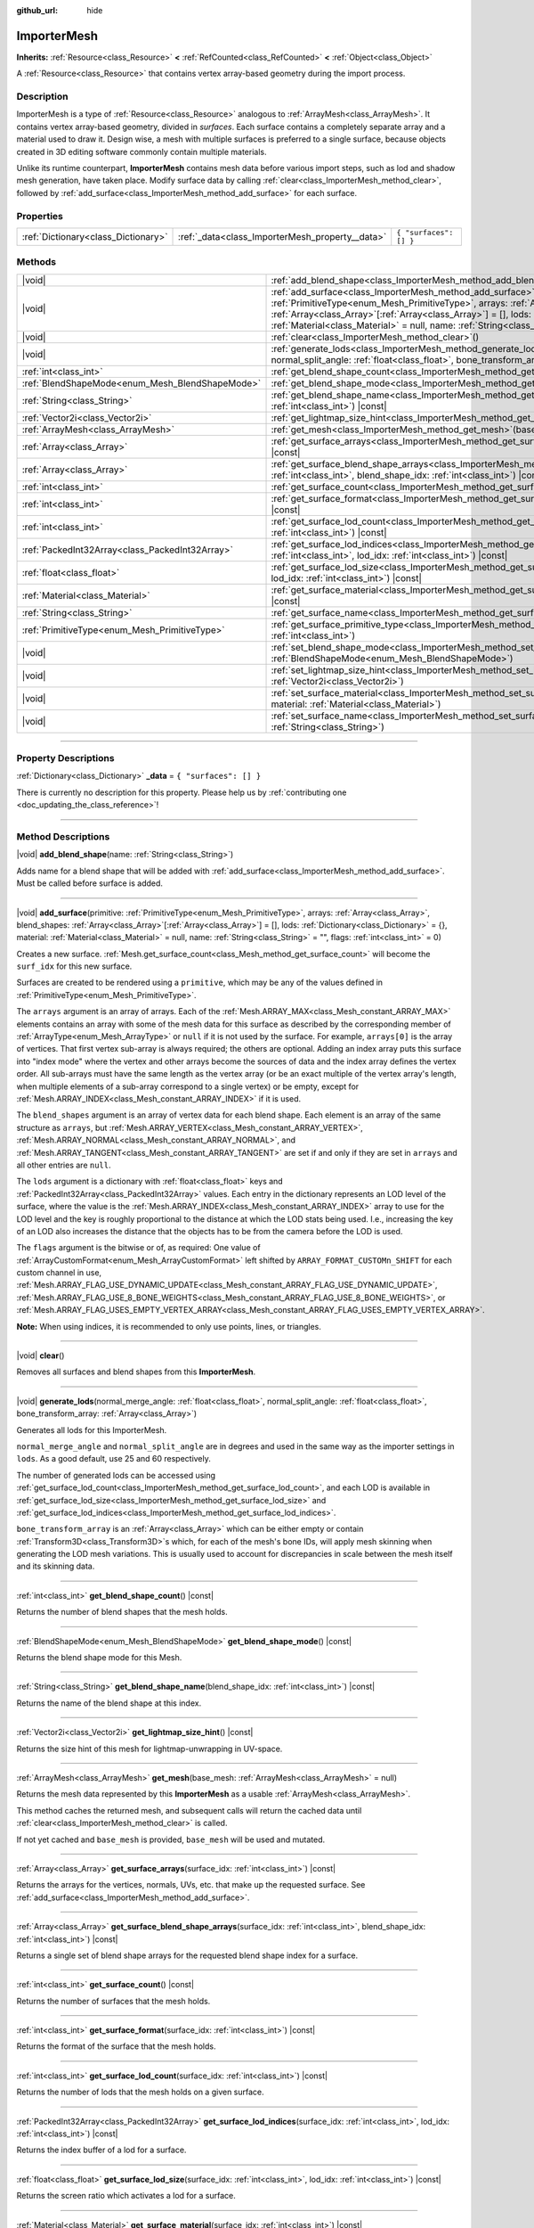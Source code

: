 :github_url: hide

.. DO NOT EDIT THIS FILE!!!
.. Generated automatically from Godot engine sources.
.. Generator: https://github.com/godotengine/godot/tree/master/doc/tools/make_rst.py.
.. XML source: https://github.com/godotengine/godot/tree/master/doc/classes/ImporterMesh.xml.

.. _class_ImporterMesh:

ImporterMesh
============

**Inherits:** :ref:`Resource<class_Resource>` **<** :ref:`RefCounted<class_RefCounted>` **<** :ref:`Object<class_Object>`

A :ref:`Resource<class_Resource>` that contains vertex array-based geometry during the import process.

.. rst-class:: classref-introduction-group

Description
-----------

ImporterMesh is a type of :ref:`Resource<class_Resource>` analogous to :ref:`ArrayMesh<class_ArrayMesh>`. It contains vertex array-based geometry, divided in *surfaces*. Each surface contains a completely separate array and a material used to draw it. Design wise, a mesh with multiple surfaces is preferred to a single surface, because objects created in 3D editing software commonly contain multiple materials.

Unlike its runtime counterpart, **ImporterMesh** contains mesh data before various import steps, such as lod and shadow mesh generation, have taken place. Modify surface data by calling :ref:`clear<class_ImporterMesh_method_clear>`, followed by :ref:`add_surface<class_ImporterMesh_method_add_surface>` for each surface.

.. rst-class:: classref-reftable-group

Properties
----------

.. table::
   :widths: auto

   +-------------------------------------+-------------------------------------------------+------------------------+
   | :ref:`Dictionary<class_Dictionary>` | :ref:`_data<class_ImporterMesh_property__data>` | ``{ "surfaces": [] }`` |
   +-------------------------------------+-------------------------------------------------+------------------------+

.. rst-class:: classref-reftable-group

Methods
-------

.. table::
   :widths: auto

   +-------------------------------------------------+----------------------------------------------------------------------------------------------------------------------------------------------------------------------------------------------------------------------------------------------------------------------------------------------------------------------------------------------------------------------------------------------------------------------------+
   | |void|                                          | :ref:`add_blend_shape<class_ImporterMesh_method_add_blend_shape>`\ (\ name\: :ref:`String<class_String>`\ )                                                                                                                                                                                                                                                                                                                |
   +-------------------------------------------------+----------------------------------------------------------------------------------------------------------------------------------------------------------------------------------------------------------------------------------------------------------------------------------------------------------------------------------------------------------------------------------------------------------------------------+
   | |void|                                          | :ref:`add_surface<class_ImporterMesh_method_add_surface>`\ (\ primitive\: :ref:`PrimitiveType<enum_Mesh_PrimitiveType>`, arrays\: :ref:`Array<class_Array>`, blend_shapes\: :ref:`Array<class_Array>`\[:ref:`Array<class_Array>`\] = [], lods\: :ref:`Dictionary<class_Dictionary>` = {}, material\: :ref:`Material<class_Material>` = null, name\: :ref:`String<class_String>` = "", flags\: :ref:`int<class_int>` = 0\ ) |
   +-------------------------------------------------+----------------------------------------------------------------------------------------------------------------------------------------------------------------------------------------------------------------------------------------------------------------------------------------------------------------------------------------------------------------------------------------------------------------------------+
   | |void|                                          | :ref:`clear<class_ImporterMesh_method_clear>`\ (\ )                                                                                                                                                                                                                                                                                                                                                                        |
   +-------------------------------------------------+----------------------------------------------------------------------------------------------------------------------------------------------------------------------------------------------------------------------------------------------------------------------------------------------------------------------------------------------------------------------------------------------------------------------------+
   | |void|                                          | :ref:`generate_lods<class_ImporterMesh_method_generate_lods>`\ (\ normal_merge_angle\: :ref:`float<class_float>`, normal_split_angle\: :ref:`float<class_float>`, bone_transform_array\: :ref:`Array<class_Array>`\ )                                                                                                                                                                                                      |
   +-------------------------------------------------+----------------------------------------------------------------------------------------------------------------------------------------------------------------------------------------------------------------------------------------------------------------------------------------------------------------------------------------------------------------------------------------------------------------------------+
   | :ref:`int<class_int>`                           | :ref:`get_blend_shape_count<class_ImporterMesh_method_get_blend_shape_count>`\ (\ ) |const|                                                                                                                                                                                                                                                                                                                                |
   +-------------------------------------------------+----------------------------------------------------------------------------------------------------------------------------------------------------------------------------------------------------------------------------------------------------------------------------------------------------------------------------------------------------------------------------------------------------------------------------+
   | :ref:`BlendShapeMode<enum_Mesh_BlendShapeMode>` | :ref:`get_blend_shape_mode<class_ImporterMesh_method_get_blend_shape_mode>`\ (\ ) |const|                                                                                                                                                                                                                                                                                                                                  |
   +-------------------------------------------------+----------------------------------------------------------------------------------------------------------------------------------------------------------------------------------------------------------------------------------------------------------------------------------------------------------------------------------------------------------------------------------------------------------------------------+
   | :ref:`String<class_String>`                     | :ref:`get_blend_shape_name<class_ImporterMesh_method_get_blend_shape_name>`\ (\ blend_shape_idx\: :ref:`int<class_int>`\ ) |const|                                                                                                                                                                                                                                                                                         |
   +-------------------------------------------------+----------------------------------------------------------------------------------------------------------------------------------------------------------------------------------------------------------------------------------------------------------------------------------------------------------------------------------------------------------------------------------------------------------------------------+
   | :ref:`Vector2i<class_Vector2i>`                 | :ref:`get_lightmap_size_hint<class_ImporterMesh_method_get_lightmap_size_hint>`\ (\ ) |const|                                                                                                                                                                                                                                                                                                                              |
   +-------------------------------------------------+----------------------------------------------------------------------------------------------------------------------------------------------------------------------------------------------------------------------------------------------------------------------------------------------------------------------------------------------------------------------------------------------------------------------------+
   | :ref:`ArrayMesh<class_ArrayMesh>`               | :ref:`get_mesh<class_ImporterMesh_method_get_mesh>`\ (\ base_mesh\: :ref:`ArrayMesh<class_ArrayMesh>` = null\ )                                                                                                                                                                                                                                                                                                            |
   +-------------------------------------------------+----------------------------------------------------------------------------------------------------------------------------------------------------------------------------------------------------------------------------------------------------------------------------------------------------------------------------------------------------------------------------------------------------------------------------+
   | :ref:`Array<class_Array>`                       | :ref:`get_surface_arrays<class_ImporterMesh_method_get_surface_arrays>`\ (\ surface_idx\: :ref:`int<class_int>`\ ) |const|                                                                                                                                                                                                                                                                                                 |
   +-------------------------------------------------+----------------------------------------------------------------------------------------------------------------------------------------------------------------------------------------------------------------------------------------------------------------------------------------------------------------------------------------------------------------------------------------------------------------------------+
   | :ref:`Array<class_Array>`                       | :ref:`get_surface_blend_shape_arrays<class_ImporterMesh_method_get_surface_blend_shape_arrays>`\ (\ surface_idx\: :ref:`int<class_int>`, blend_shape_idx\: :ref:`int<class_int>`\ ) |const|                                                                                                                                                                                                                                |
   +-------------------------------------------------+----------------------------------------------------------------------------------------------------------------------------------------------------------------------------------------------------------------------------------------------------------------------------------------------------------------------------------------------------------------------------------------------------------------------------+
   | :ref:`int<class_int>`                           | :ref:`get_surface_count<class_ImporterMesh_method_get_surface_count>`\ (\ ) |const|                                                                                                                                                                                                                                                                                                                                        |
   +-------------------------------------------------+----------------------------------------------------------------------------------------------------------------------------------------------------------------------------------------------------------------------------------------------------------------------------------------------------------------------------------------------------------------------------------------------------------------------------+
   | :ref:`int<class_int>`                           | :ref:`get_surface_format<class_ImporterMesh_method_get_surface_format>`\ (\ surface_idx\: :ref:`int<class_int>`\ ) |const|                                                                                                                                                                                                                                                                                                 |
   +-------------------------------------------------+----------------------------------------------------------------------------------------------------------------------------------------------------------------------------------------------------------------------------------------------------------------------------------------------------------------------------------------------------------------------------------------------------------------------------+
   | :ref:`int<class_int>`                           | :ref:`get_surface_lod_count<class_ImporterMesh_method_get_surface_lod_count>`\ (\ surface_idx\: :ref:`int<class_int>`\ ) |const|                                                                                                                                                                                                                                                                                           |
   +-------------------------------------------------+----------------------------------------------------------------------------------------------------------------------------------------------------------------------------------------------------------------------------------------------------------------------------------------------------------------------------------------------------------------------------------------------------------------------------+
   | :ref:`PackedInt32Array<class_PackedInt32Array>` | :ref:`get_surface_lod_indices<class_ImporterMesh_method_get_surface_lod_indices>`\ (\ surface_idx\: :ref:`int<class_int>`, lod_idx\: :ref:`int<class_int>`\ ) |const|                                                                                                                                                                                                                                                      |
   +-------------------------------------------------+----------------------------------------------------------------------------------------------------------------------------------------------------------------------------------------------------------------------------------------------------------------------------------------------------------------------------------------------------------------------------------------------------------------------------+
   | :ref:`float<class_float>`                       | :ref:`get_surface_lod_size<class_ImporterMesh_method_get_surface_lod_size>`\ (\ surface_idx\: :ref:`int<class_int>`, lod_idx\: :ref:`int<class_int>`\ ) |const|                                                                                                                                                                                                                                                            |
   +-------------------------------------------------+----------------------------------------------------------------------------------------------------------------------------------------------------------------------------------------------------------------------------------------------------------------------------------------------------------------------------------------------------------------------------------------------------------------------------+
   | :ref:`Material<class_Material>`                 | :ref:`get_surface_material<class_ImporterMesh_method_get_surface_material>`\ (\ surface_idx\: :ref:`int<class_int>`\ ) |const|                                                                                                                                                                                                                                                                                             |
   +-------------------------------------------------+----------------------------------------------------------------------------------------------------------------------------------------------------------------------------------------------------------------------------------------------------------------------------------------------------------------------------------------------------------------------------------------------------------------------------+
   | :ref:`String<class_String>`                     | :ref:`get_surface_name<class_ImporterMesh_method_get_surface_name>`\ (\ surface_idx\: :ref:`int<class_int>`\ ) |const|                                                                                                                                                                                                                                                                                                     |
   +-------------------------------------------------+----------------------------------------------------------------------------------------------------------------------------------------------------------------------------------------------------------------------------------------------------------------------------------------------------------------------------------------------------------------------------------------------------------------------------+
   | :ref:`PrimitiveType<enum_Mesh_PrimitiveType>`   | :ref:`get_surface_primitive_type<class_ImporterMesh_method_get_surface_primitive_type>`\ (\ surface_idx\: :ref:`int<class_int>`\ )                                                                                                                                                                                                                                                                                         |
   +-------------------------------------------------+----------------------------------------------------------------------------------------------------------------------------------------------------------------------------------------------------------------------------------------------------------------------------------------------------------------------------------------------------------------------------------------------------------------------------+
   | |void|                                          | :ref:`set_blend_shape_mode<class_ImporterMesh_method_set_blend_shape_mode>`\ (\ mode\: :ref:`BlendShapeMode<enum_Mesh_BlendShapeMode>`\ )                                                                                                                                                                                                                                                                                  |
   +-------------------------------------------------+----------------------------------------------------------------------------------------------------------------------------------------------------------------------------------------------------------------------------------------------------------------------------------------------------------------------------------------------------------------------------------------------------------------------------+
   | |void|                                          | :ref:`set_lightmap_size_hint<class_ImporterMesh_method_set_lightmap_size_hint>`\ (\ size\: :ref:`Vector2i<class_Vector2i>`\ )                                                                                                                                                                                                                                                                                              |
   +-------------------------------------------------+----------------------------------------------------------------------------------------------------------------------------------------------------------------------------------------------------------------------------------------------------------------------------------------------------------------------------------------------------------------------------------------------------------------------------+
   | |void|                                          | :ref:`set_surface_material<class_ImporterMesh_method_set_surface_material>`\ (\ surface_idx\: :ref:`int<class_int>`, material\: :ref:`Material<class_Material>`\ )                                                                                                                                                                                                                                                         |
   +-------------------------------------------------+----------------------------------------------------------------------------------------------------------------------------------------------------------------------------------------------------------------------------------------------------------------------------------------------------------------------------------------------------------------------------------------------------------------------------+
   | |void|                                          | :ref:`set_surface_name<class_ImporterMesh_method_set_surface_name>`\ (\ surface_idx\: :ref:`int<class_int>`, name\: :ref:`String<class_String>`\ )                                                                                                                                                                                                                                                                         |
   +-------------------------------------------------+----------------------------------------------------------------------------------------------------------------------------------------------------------------------------------------------------------------------------------------------------------------------------------------------------------------------------------------------------------------------------------------------------------------------------+

.. rst-class:: classref-section-separator

----

.. rst-class:: classref-descriptions-group

Property Descriptions
---------------------

.. _class_ImporterMesh_property__data:

.. rst-class:: classref-property

:ref:`Dictionary<class_Dictionary>` **_data** = ``{ "surfaces": [] }``

.. container:: contribute

	There is currently no description for this property. Please help us by :ref:`contributing one <doc_updating_the_class_reference>`!

.. rst-class:: classref-section-separator

----

.. rst-class:: classref-descriptions-group

Method Descriptions
-------------------

.. _class_ImporterMesh_method_add_blend_shape:

.. rst-class:: classref-method

|void| **add_blend_shape**\ (\ name\: :ref:`String<class_String>`\ )

Adds name for a blend shape that will be added with :ref:`add_surface<class_ImporterMesh_method_add_surface>`. Must be called before surface is added.

.. rst-class:: classref-item-separator

----

.. _class_ImporterMesh_method_add_surface:

.. rst-class:: classref-method

|void| **add_surface**\ (\ primitive\: :ref:`PrimitiveType<enum_Mesh_PrimitiveType>`, arrays\: :ref:`Array<class_Array>`, blend_shapes\: :ref:`Array<class_Array>`\[:ref:`Array<class_Array>`\] = [], lods\: :ref:`Dictionary<class_Dictionary>` = {}, material\: :ref:`Material<class_Material>` = null, name\: :ref:`String<class_String>` = "", flags\: :ref:`int<class_int>` = 0\ )

Creates a new surface. :ref:`Mesh.get_surface_count<class_Mesh_method_get_surface_count>` will become the ``surf_idx`` for this new surface.

Surfaces are created to be rendered using a ``primitive``, which may be any of the values defined in :ref:`PrimitiveType<enum_Mesh_PrimitiveType>`.

The ``arrays`` argument is an array of arrays. Each of the :ref:`Mesh.ARRAY_MAX<class_Mesh_constant_ARRAY_MAX>` elements contains an array with some of the mesh data for this surface as described by the corresponding member of :ref:`ArrayType<enum_Mesh_ArrayType>` or ``null`` if it is not used by the surface. For example, ``arrays[0]`` is the array of vertices. That first vertex sub-array is always required; the others are optional. Adding an index array puts this surface into "index mode" where the vertex and other arrays become the sources of data and the index array defines the vertex order. All sub-arrays must have the same length as the vertex array (or be an exact multiple of the vertex array's length, when multiple elements of a sub-array correspond to a single vertex) or be empty, except for :ref:`Mesh.ARRAY_INDEX<class_Mesh_constant_ARRAY_INDEX>` if it is used.

The ``blend_shapes`` argument is an array of vertex data for each blend shape. Each element is an array of the same structure as ``arrays``, but :ref:`Mesh.ARRAY_VERTEX<class_Mesh_constant_ARRAY_VERTEX>`, :ref:`Mesh.ARRAY_NORMAL<class_Mesh_constant_ARRAY_NORMAL>`, and :ref:`Mesh.ARRAY_TANGENT<class_Mesh_constant_ARRAY_TANGENT>` are set if and only if they are set in ``arrays`` and all other entries are ``null``.

The ``lods`` argument is a dictionary with :ref:`float<class_float>` keys and :ref:`PackedInt32Array<class_PackedInt32Array>` values. Each entry in the dictionary represents an LOD level of the surface, where the value is the :ref:`Mesh.ARRAY_INDEX<class_Mesh_constant_ARRAY_INDEX>` array to use for the LOD level and the key is roughly proportional to the distance at which the LOD stats being used. I.e., increasing the key of an LOD also increases the distance that the objects has to be from the camera before the LOD is used.

The ``flags`` argument is the bitwise or of, as required: One value of :ref:`ArrayCustomFormat<enum_Mesh_ArrayCustomFormat>` left shifted by ``ARRAY_FORMAT_CUSTOMn_SHIFT`` for each custom channel in use, :ref:`Mesh.ARRAY_FLAG_USE_DYNAMIC_UPDATE<class_Mesh_constant_ARRAY_FLAG_USE_DYNAMIC_UPDATE>`, :ref:`Mesh.ARRAY_FLAG_USE_8_BONE_WEIGHTS<class_Mesh_constant_ARRAY_FLAG_USE_8_BONE_WEIGHTS>`, or :ref:`Mesh.ARRAY_FLAG_USES_EMPTY_VERTEX_ARRAY<class_Mesh_constant_ARRAY_FLAG_USES_EMPTY_VERTEX_ARRAY>`.

\ **Note:** When using indices, it is recommended to only use points, lines, or triangles.

.. rst-class:: classref-item-separator

----

.. _class_ImporterMesh_method_clear:

.. rst-class:: classref-method

|void| **clear**\ (\ )

Removes all surfaces and blend shapes from this **ImporterMesh**.

.. rst-class:: classref-item-separator

----

.. _class_ImporterMesh_method_generate_lods:

.. rst-class:: classref-method

|void| **generate_lods**\ (\ normal_merge_angle\: :ref:`float<class_float>`, normal_split_angle\: :ref:`float<class_float>`, bone_transform_array\: :ref:`Array<class_Array>`\ )

Generates all lods for this ImporterMesh.

\ ``normal_merge_angle`` and ``normal_split_angle`` are in degrees and used in the same way as the importer settings in ``lods``. As a good default, use 25 and 60 respectively.

The number of generated lods can be accessed using :ref:`get_surface_lod_count<class_ImporterMesh_method_get_surface_lod_count>`, and each LOD is available in :ref:`get_surface_lod_size<class_ImporterMesh_method_get_surface_lod_size>` and :ref:`get_surface_lod_indices<class_ImporterMesh_method_get_surface_lod_indices>`.

\ ``bone_transform_array`` is an :ref:`Array<class_Array>` which can be either empty or contain :ref:`Transform3D<class_Transform3D>`\ s which, for each of the mesh's bone IDs, will apply mesh skinning when generating the LOD mesh variations. This is usually used to account for discrepancies in scale between the mesh itself and its skinning data.

.. rst-class:: classref-item-separator

----

.. _class_ImporterMesh_method_get_blend_shape_count:

.. rst-class:: classref-method

:ref:`int<class_int>` **get_blend_shape_count**\ (\ ) |const|

Returns the number of blend shapes that the mesh holds.

.. rst-class:: classref-item-separator

----

.. _class_ImporterMesh_method_get_blend_shape_mode:

.. rst-class:: classref-method

:ref:`BlendShapeMode<enum_Mesh_BlendShapeMode>` **get_blend_shape_mode**\ (\ ) |const|

Returns the blend shape mode for this Mesh.

.. rst-class:: classref-item-separator

----

.. _class_ImporterMesh_method_get_blend_shape_name:

.. rst-class:: classref-method

:ref:`String<class_String>` **get_blend_shape_name**\ (\ blend_shape_idx\: :ref:`int<class_int>`\ ) |const|

Returns the name of the blend shape at this index.

.. rst-class:: classref-item-separator

----

.. _class_ImporterMesh_method_get_lightmap_size_hint:

.. rst-class:: classref-method

:ref:`Vector2i<class_Vector2i>` **get_lightmap_size_hint**\ (\ ) |const|

Returns the size hint of this mesh for lightmap-unwrapping in UV-space.

.. rst-class:: classref-item-separator

----

.. _class_ImporterMesh_method_get_mesh:

.. rst-class:: classref-method

:ref:`ArrayMesh<class_ArrayMesh>` **get_mesh**\ (\ base_mesh\: :ref:`ArrayMesh<class_ArrayMesh>` = null\ )

Returns the mesh data represented by this **ImporterMesh** as a usable :ref:`ArrayMesh<class_ArrayMesh>`.

This method caches the returned mesh, and subsequent calls will return the cached data until :ref:`clear<class_ImporterMesh_method_clear>` is called.

If not yet cached and ``base_mesh`` is provided, ``base_mesh`` will be used and mutated.

.. rst-class:: classref-item-separator

----

.. _class_ImporterMesh_method_get_surface_arrays:

.. rst-class:: classref-method

:ref:`Array<class_Array>` **get_surface_arrays**\ (\ surface_idx\: :ref:`int<class_int>`\ ) |const|

Returns the arrays for the vertices, normals, UVs, etc. that make up the requested surface. See :ref:`add_surface<class_ImporterMesh_method_add_surface>`.

.. rst-class:: classref-item-separator

----

.. _class_ImporterMesh_method_get_surface_blend_shape_arrays:

.. rst-class:: classref-method

:ref:`Array<class_Array>` **get_surface_blend_shape_arrays**\ (\ surface_idx\: :ref:`int<class_int>`, blend_shape_idx\: :ref:`int<class_int>`\ ) |const|

Returns a single set of blend shape arrays for the requested blend shape index for a surface.

.. rst-class:: classref-item-separator

----

.. _class_ImporterMesh_method_get_surface_count:

.. rst-class:: classref-method

:ref:`int<class_int>` **get_surface_count**\ (\ ) |const|

Returns the number of surfaces that the mesh holds.

.. rst-class:: classref-item-separator

----

.. _class_ImporterMesh_method_get_surface_format:

.. rst-class:: classref-method

:ref:`int<class_int>` **get_surface_format**\ (\ surface_idx\: :ref:`int<class_int>`\ ) |const|

Returns the format of the surface that the mesh holds.

.. rst-class:: classref-item-separator

----

.. _class_ImporterMesh_method_get_surface_lod_count:

.. rst-class:: classref-method

:ref:`int<class_int>` **get_surface_lod_count**\ (\ surface_idx\: :ref:`int<class_int>`\ ) |const|

Returns the number of lods that the mesh holds on a given surface.

.. rst-class:: classref-item-separator

----

.. _class_ImporterMesh_method_get_surface_lod_indices:

.. rst-class:: classref-method

:ref:`PackedInt32Array<class_PackedInt32Array>` **get_surface_lod_indices**\ (\ surface_idx\: :ref:`int<class_int>`, lod_idx\: :ref:`int<class_int>`\ ) |const|

Returns the index buffer of a lod for a surface.

.. rst-class:: classref-item-separator

----

.. _class_ImporterMesh_method_get_surface_lod_size:

.. rst-class:: classref-method

:ref:`float<class_float>` **get_surface_lod_size**\ (\ surface_idx\: :ref:`int<class_int>`, lod_idx\: :ref:`int<class_int>`\ ) |const|

Returns the screen ratio which activates a lod for a surface.

.. rst-class:: classref-item-separator

----

.. _class_ImporterMesh_method_get_surface_material:

.. rst-class:: classref-method

:ref:`Material<class_Material>` **get_surface_material**\ (\ surface_idx\: :ref:`int<class_int>`\ ) |const|

Returns a :ref:`Material<class_Material>` in a given surface. Surface is rendered using this material.

.. rst-class:: classref-item-separator

----

.. _class_ImporterMesh_method_get_surface_name:

.. rst-class:: classref-method

:ref:`String<class_String>` **get_surface_name**\ (\ surface_idx\: :ref:`int<class_int>`\ ) |const|

Gets the name assigned to this surface.

.. rst-class:: classref-item-separator

----

.. _class_ImporterMesh_method_get_surface_primitive_type:

.. rst-class:: classref-method

:ref:`PrimitiveType<enum_Mesh_PrimitiveType>` **get_surface_primitive_type**\ (\ surface_idx\: :ref:`int<class_int>`\ )

Returns the primitive type of the requested surface (see :ref:`add_surface<class_ImporterMesh_method_add_surface>`).

.. rst-class:: classref-item-separator

----

.. _class_ImporterMesh_method_set_blend_shape_mode:

.. rst-class:: classref-method

|void| **set_blend_shape_mode**\ (\ mode\: :ref:`BlendShapeMode<enum_Mesh_BlendShapeMode>`\ )

Sets the blend shape mode to one of :ref:`BlendShapeMode<enum_Mesh_BlendShapeMode>`.

.. rst-class:: classref-item-separator

----

.. _class_ImporterMesh_method_set_lightmap_size_hint:

.. rst-class:: classref-method

|void| **set_lightmap_size_hint**\ (\ size\: :ref:`Vector2i<class_Vector2i>`\ )

Sets the size hint of this mesh for lightmap-unwrapping in UV-space.

.. rst-class:: classref-item-separator

----

.. _class_ImporterMesh_method_set_surface_material:

.. rst-class:: classref-method

|void| **set_surface_material**\ (\ surface_idx\: :ref:`int<class_int>`, material\: :ref:`Material<class_Material>`\ )

Sets a :ref:`Material<class_Material>` for a given surface. Surface will be rendered using this material.

.. rst-class:: classref-item-separator

----

.. _class_ImporterMesh_method_set_surface_name:

.. rst-class:: classref-method

|void| **set_surface_name**\ (\ surface_idx\: :ref:`int<class_int>`, name\: :ref:`String<class_String>`\ )

Sets a name for a given surface.

.. |virtual| replace:: :abbr:`virtual (This method should typically be overridden by the user to have any effect.)`
.. |const| replace:: :abbr:`const (This method has no side effects. It doesn't modify any of the instance's member variables.)`
.. |vararg| replace:: :abbr:`vararg (This method accepts any number of arguments after the ones described here.)`
.. |constructor| replace:: :abbr:`constructor (This method is used to construct a type.)`
.. |static| replace:: :abbr:`static (This method doesn't need an instance to be called, so it can be called directly using the class name.)`
.. |operator| replace:: :abbr:`operator (This method describes a valid operator to use with this type as left-hand operand.)`
.. |bitfield| replace:: :abbr:`BitField (This value is an integer composed as a bitmask of the following flags.)`
.. |void| replace:: :abbr:`void (No return value.)`
